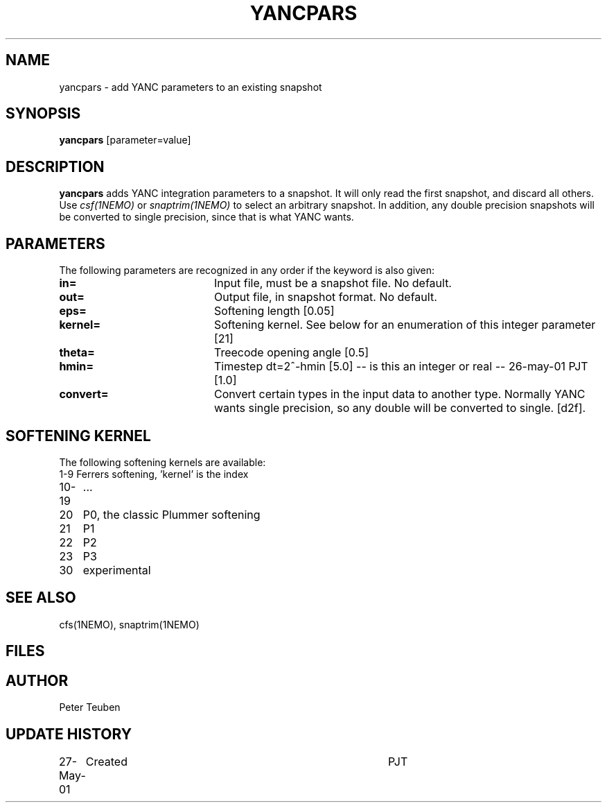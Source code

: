 .TH YANCPARS 1NEMO "27 May 2001"
.SH NAME
yancpars \- add YANC parameters to an existing snapshot
.SH SYNOPSIS
\fByancpars\fP [parameter=value]
.SH DESCRIPTION
\fByancpars\fP adds YANC integration parameters to a snapshot.
It will only read the first
snapshot, and discard all others. Use \fIcsf(1NEMO)\fP
or \fIsnaptrim(1NEMO)\fP to select an arbitrary snapshot. In addition,
any double precision snapshots will be converted to single
precision, since that is what YANC wants.
.SH PARAMETERS
The following parameters are recognized in any order if the keyword
is also given:
.TP 20
\fBin=\fP
Input file, must be a snapshot file. 
No default.
.TP
\fBout=\fP
Output file, in snapshot format. No default.
.TP
\fBeps=\fP
Softening length [0.05]     
.TP
\fBkernel=\fP
Softening kernel. See below for an enumeration of
this integer parameter [21]     
.TP
\fBtheta=\fP
Treecode opening angle [0.5]    
.TP
\fBhmin=\fP
Timestep dt=2^-hmin [5.0]     -- is this an integer or real --
26-may-01 PJT [1.0]     
.TP
\fBconvert=\fP
Convert certain types in the input data to another  type. Normally
YANC wants single precision, so any double will be converted to
single. [d2f].
.SH SOFTENING KERNEL
The following softening kernels are available:
.nf
.ta +1i
1-9	Ferrers softening, 'kernel' is the index
10-19	...
20	P0, the classic Plummer softening
21	P1
22	P2
23	P3
30	experimental
.fi
.SH SEE ALSO
cfs(1NEMO), snaptrim(1NEMO)
.SH FILES
.SH AUTHOR
Peter Teuben
.SH UPDATE HISTORY
.nf
.ta +1.0i +4.0i
27-May-01	Created  	PJT
.fi
